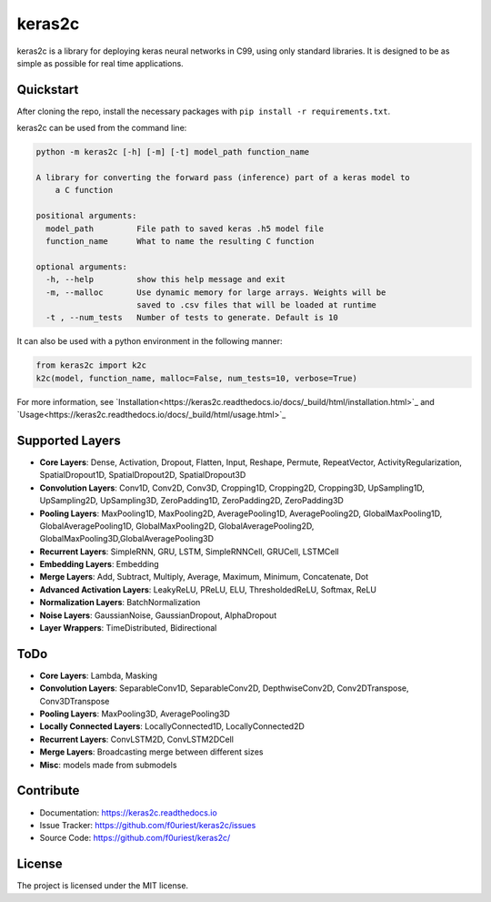 #######
keras2c
#######

|Build-Status| |Codecov| |Codacy|

|License|


keras2c is a library for deploying keras neural networks in C99, using only standard libraries.
It is designed to be as simple as possible for real time applications.

Quickstart
**********

After cloning the repo, install the necessary packages with ``pip install -r requirements.txt``.

keras2c can be used from the command line:

.. code-block:: bash

    python -m keras2c [-h] [-m] [-t] model_path function_name

    A library for converting the forward pass (inference) part of a keras model to
        a C function

    positional arguments:
      model_path         File path to saved keras .h5 model file
      function_name      What to name the resulting C function
     
    optional arguments:
      -h, --help         show this help message and exit
      -m, --malloc       Use dynamic memory for large arrays. Weights will be
                         saved to .csv files that will be loaded at runtime
      -t , --num_tests   Number of tests to generate. Default is 10


It can also be used with a python environment in the following manner:

.. code-block:: python

    from keras2c import k2c
    k2c(model, function_name, malloc=False, num_tests=10, verbose=True)

For more information, see `Installation<https://keras2c.readthedocs.io/docs/_build/html/installation.html>`_ and  `Usage<https://keras2c.readthedocs.io/docs/_build/html/usage.html>`_


Supported Layers
****************
- **Core Layers**: Dense, Activation, Dropout, Flatten, Input, Reshape, Permute, RepeatVector,  ActivityRegularization, SpatialDropout1D, SpatialDropout2D, SpatialDropout3D
- **Convolution Layers**: Conv1D, Conv2D, Conv3D, Cropping1D, Cropping2D, Cropping3D, UpSampling1D, UpSampling2D, UpSampling3D, ZeroPadding1D, ZeroPadding2D, ZeroPadding3D
- **Pooling Layers**: MaxPooling1D, MaxPooling2D, AveragePooling1D, AveragePooling2D, GlobalMaxPooling1D, GlobalAveragePooling1D, GlobalMaxPooling2D, GlobalAveragePooling2D, GlobalMaxPooling3D,GlobalAveragePooling3D
- **Recurrent Layers**: SimpleRNN, GRU, LSTM, SimpleRNNCell, GRUCell, LSTMCell
- **Embedding Layers**: Embedding
- **Merge Layers**: Add, Subtract, Multiply, Average, Maximum, Minimum, Concatenate, Dot
- **Advanced Activation Layers**: LeakyReLU, PReLU, ELU, ThresholdedReLU, Softmax, ReLU
- **Normalization Layers**: BatchNormalization
- **Noise Layers**: GaussianNoise, GaussianDropout, AlphaDropout
- **Layer Wrappers**: TimeDistributed, Bidirectional
  
ToDo
****
- **Core Layers**: Lambda, Masking
- **Convolution Layers**: SeparableConv1D, SeparableConv2D, DepthwiseConv2D, Conv2DTranspose, Conv3DTranspose
- **Pooling Layers**: MaxPooling3D, AveragePooling3D
- **Locally Connected Layers**: LocallyConnected1D, LocallyConnected2D
- **Recurrent Layers**: ConvLSTM2D, ConvLSTM2DCell
- **Merge Layers**: Broadcasting merge between different sizes
- **Misc**: models made from submodels



Contribute
**********

- Documentation: `<https://keras2c.readthedocs.io>`_
- Issue Tracker: `<https://github.com/f0uriest/keras2c/issues>`_
- Source Code: `<https://github.com/f0uriest/keras2c/>`_
  
License
*******

The project is licensed under the MIT license.


.. |Build-Status| image:: https://travis-ci.org/f0uriest/keras2c.svg?branch=master
    :target: https://travis-ci.org/f0uriest/keras2c
    :alt: Build Status
.. |Codecov| image:: https://codecov.io/gh/f0uriest/keras2c/branch/master/graph/badge.svg
    :target: https://codecov.io/gh/f0uriest/keras2c
    :alt: Code Coverage
.. |Codacy|  image:: https://api.codacy.com/project/badge/Grade/ac0b3f7d65a64a1f987463a81d2e1596
    :target: https://www.codacy.com/app/f0uriest/keras2c?utm_source=github.com&amp;utm_medium=referral&amp;utm_content=f0uriest/keras2c&amp;utm_campaign=Badge_Grade  
    :alt: Code Quality
.. |License| image:: https://img.shields.io/badge/License-MIT-blue.svg
    :target: https://github.com/f0uriest/keras2c/blob/master/LICENSE
    :alt: License: MIT


